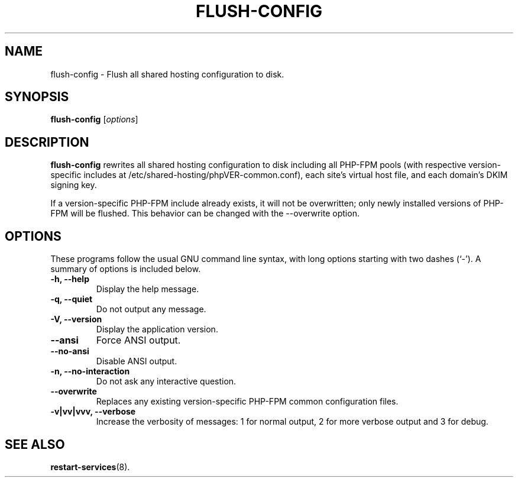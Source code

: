 .\"                                      Hey, EMACS: -*- nroff -*-
.\" (C) Copyright 2017 Clay Freeman <git@clayfreeman.com>.
.\"
.TH FLUSH-CONFIG 8 "December 12 2017"
.\" Please adjust this date whenever revising the manpage.
.\"
.\" Some roff macros, for reference:
.\" .nh        disable hyphenation
.\" .hy        enable hyphenation
.\" .ad l      left justify
.\" .ad b      justify to both left and right margins
.\" .nf        disable filling
.\" .fi        enable filling
.\" .br        insert line break
.\" .sp <n>    insert n+1 empty lines
.\" for manpage-specific macros, see man(7)
.SH NAME
flush-config \- Flush all shared hosting configuration to disk.
.SH SYNOPSIS
.B flush-config
.RI [ options ]
.SH DESCRIPTION
.B flush-config
rewrites all shared hosting configuration to disk including all PHP-FPM pools
(with respective version-specific includes at
\fL/etc/shared-hosting/phpVER-common.conf\fP), each site's virtual host file,
and each domain's DKIM signing key.
.PP
If a version-specific PHP-FPM include already exists, it will not be
overwritten; only newly installed versions of PHP-FPM will be flushed. This
behavior can be changed with the \fL--overwrite\fP option.
.SH OPTIONS
These programs follow the usual GNU command line syntax, with long
options starting with two dashes (`-').
A summary of options is included below.
.TP
.B \-h, \-\-help
Display the help message.
.TP
.B \-q, \-\-quiet
Do not output any message.
.TP
.B \-V, \-\-version
Display the application version.
.TP
.B \-\-ansi
Force ANSI output.
.TP
.B \-\-no\-ansi
Disable ANSI output.
.TP
.B \-n, \-\-no\-interaction
Do not ask any interactive question.
.TP
.B \-\-overwrite
Replaces any existing version-specific PHP-FPM common configuration files.
.TP
.B \-v|vv|vvv, \-\-verbose
Increase the verbosity of messages: 1 for normal output, 2 for more verbose
output and 3 for debug.
.SH SEE ALSO
.BR restart-services (8).
